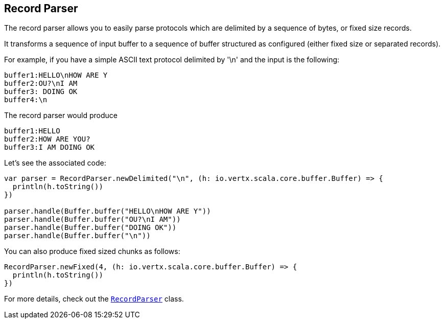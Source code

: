 == Record Parser

The record parser allows you to easily parse protocols which are delimited by a sequence of bytes, or fixed
size records.

It transforms a sequence of input buffer to a sequence of buffer structured as configured (either
fixed size or separated records).

For example, if you have a simple ASCII text protocol delimited by '\n' and the input is the following:

[source]
----
buffer1:HELLO\nHOW ARE Y
buffer2:OU?\nI AM
buffer3: DOING OK
buffer4:\n
----

The record parser would produce
[source]
----
buffer1:HELLO
buffer2:HOW ARE YOU?
buffer3:I AM DOING OK
----

Let's see the associated code:

[source, scala]
----
var parser = RecordParser.newDelimited("\n", (h: io.vertx.scala.core.buffer.Buffer) => {
  println(h.toString())
})

parser.handle(Buffer.buffer("HELLO\nHOW ARE Y"))
parser.handle(Buffer.buffer("OU?\nI AM"))
parser.handle(Buffer.buffer("DOING OK"))
parser.handle(Buffer.buffer("\n"))

----

You can also produce fixed sized chunks as follows:

[source, scala]
----
RecordParser.newFixed(4, (h: io.vertx.scala.core.buffer.Buffer) => {
  println(h.toString())
})

----

For more details, check out the `link:../../scaladocs/io/vertx/scala/core/parsetools/RecordParser.html[RecordParser]` class.